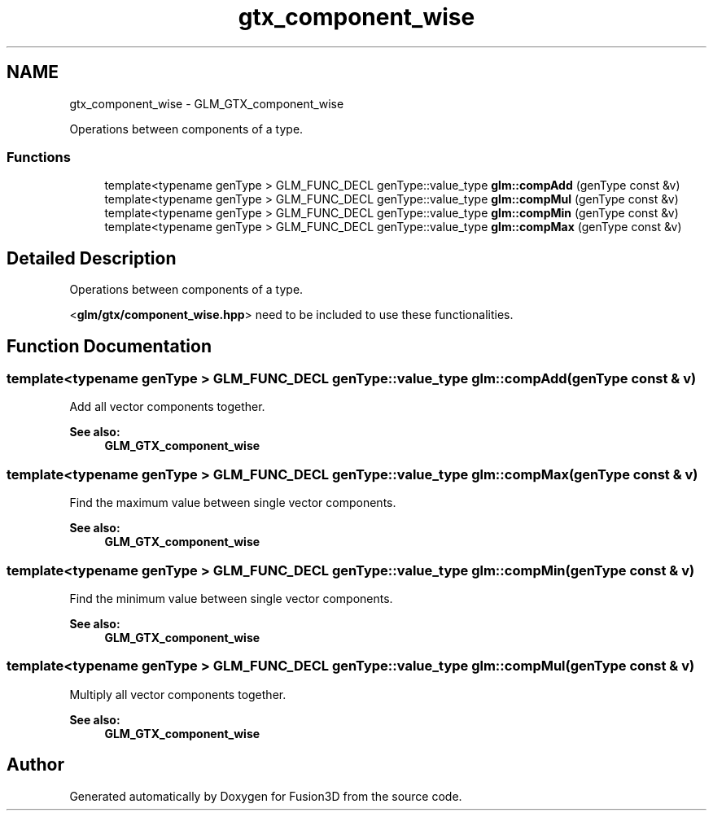 .TH "gtx_component_wise" 3 "Tue Nov 24 2015" "Version 0.0.0.1" "Fusion3D" \" -*- nroff -*-
.ad l
.nh
.SH NAME
gtx_component_wise \- GLM_GTX_component_wise
.PP
Operations between components of a type\&.  

.SS "Functions"

.in +1c
.ti -1c
.RI "template<typename genType > GLM_FUNC_DECL genType::value_type \fBglm::compAdd\fP (genType const &v)"
.br
.ti -1c
.RI "template<typename genType > GLM_FUNC_DECL genType::value_type \fBglm::compMul\fP (genType const &v)"
.br
.ti -1c
.RI "template<typename genType > GLM_FUNC_DECL genType::value_type \fBglm::compMin\fP (genType const &v)"
.br
.ti -1c
.RI "template<typename genType > GLM_FUNC_DECL genType::value_type \fBglm::compMax\fP (genType const &v)"
.br
.in -1c
.SH "Detailed Description"
.PP 
Operations between components of a type\&. 

<\fBglm/gtx/component_wise\&.hpp\fP> need to be included to use these functionalities\&. 
.SH "Function Documentation"
.PP 
.SS "template<typename genType > GLM_FUNC_DECL genType::value_type glm::compAdd (genType const & v)"
Add all vector components together\&. 
.PP
\fBSee also:\fP
.RS 4
\fBGLM_GTX_component_wise\fP 
.RE
.PP

.SS "template<typename genType > GLM_FUNC_DECL genType::value_type glm::compMax (genType const & v)"
Find the maximum value between single vector components\&. 
.PP
\fBSee also:\fP
.RS 4
\fBGLM_GTX_component_wise\fP 
.RE
.PP

.SS "template<typename genType > GLM_FUNC_DECL genType::value_type glm::compMin (genType const & v)"
Find the minimum value between single vector components\&. 
.PP
\fBSee also:\fP
.RS 4
\fBGLM_GTX_component_wise\fP 
.RE
.PP

.SS "template<typename genType > GLM_FUNC_DECL genType::value_type glm::compMul (genType const & v)"
Multiply all vector components together\&. 
.PP
\fBSee also:\fP
.RS 4
\fBGLM_GTX_component_wise\fP 
.RE
.PP

.SH "Author"
.PP 
Generated automatically by Doxygen for Fusion3D from the source code\&.
